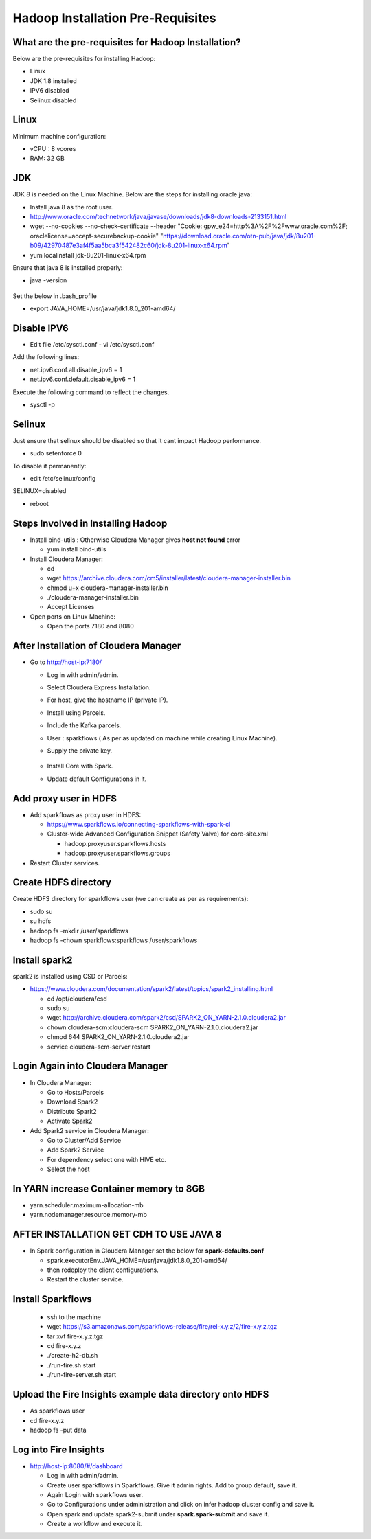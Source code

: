 Hadoop Installation Pre-Requisites
==================================

What are the pre-requisites for Hadoop Installation?
-------------------

Below are the pre-requisites for installing Hadoop:

- Linux
- JDK 1.8 installed
- IPV6 disabled
- Selinux disabled

Linux
-----

Minimum machine configuration:

- vCPU : 8 vcores
- RAM: 32 GB

JDK
---

JDK 8 is needed on the Linux Machine. Below are the steps for installing oracle java:

- Install java 8 as the root user.
- http://www.oracle.com/technetwork/java/javase/downloads/jdk8-downloads-2133151.html
- wget --no-cookies --no-check-certificate --header "Cookie: gpw_e24=http%3A%2F%2Fwww.oracle.com%2F; oraclelicense=accept-securebackup-cookie" "https://download.oracle.com/otn-pub/java/jdk/8u201-b09/42970487e3af4f5aa5bca3f542482c60/jdk-8u201-linux-x64.rpm"
- yum localinstall jdk-8u201-linux-x64.rpm

Ensure that java 8 is installed properly:

- java -version

  .. figure:: ../_assets/user-guide/java-version.PNG
     :alt: Sparkflows
     :width: 60%

Set the below in .bash_profile

- export JAVA_HOME=/usr/java/jdk1.8.0_201-amd64/

Disable IPV6
-------------

- Edit file /etc/sysctl.conf
  - vi /etc/sysctl.conf
  
Add the following lines:

- net.ipv6.conf.all.disable_ipv6 = 1
- net.ipv6.conf.default.disable_ipv6 = 1

Execute the following command to reflect the changes.

- sysctl -p

Selinux
--------

Just ensure that selinux should be disabled so that it cant impact Hadoop performance.

- sudo setenforce 0

To disable it permanently:

- edit /etc/selinux/config
SELINUX=disabled

- reboot

Steps Involved in Installing Hadoop
------------------------------------

- Install bind-utils : Otherwise Cloudera Manager gives **host not found** error

  - yum install bind-utils

- Install Cloudera Manager:

  - cd
  - wget https://archive.cloudera.com/cm5/installer/latest/cloudera-manager-installer.bin
  - chmod u+x cloudera-manager-installer.bin
  - ./cloudera-manager-installer.bin
  - Accept Licenses
  
- Open ports on Linux Machine:
  
  - Open the ports 7180 and 8080 
  
After Installation of Cloudera Manager
--------------------------------------

- Go to http://host-ip:7180/
 
  - Log in with admin/admin.
  - Select Cloudera Express Installation.
  - For host, give the hostname IP (private IP).
  - Install using Parcels.
  - Include the Kafka parcels.
  - User : sparkflows ( As per as updated on machine while creating Linux Machine).
  - Supply the private key.

     .. figure:: ../_assets/user-guide/clouderaconfigurations.PNG
        :alt: Sparkflows
        :width: 60%
   
  - Install Core with Spark. 
  - Update default Configurations in it.
  
Add proxy user in HDFS
-----------------------

- Add sparkflows as proxy user in HDFS:

  - https://www.sparkflows.io/connecting-sparkflows-with-spark-cl
  - Cluster-wide Advanced Configuration Snippet (Safety Valve) for core-site.xml
  
    - hadoop.proxyuser.sparkflows.hosts
    - hadoop.proxyuser.sparkflows.groups
    
- Restart Cluster services.

Create HDFS directory 
---------------------

Create HDFS directory for sparkflows user (we can create as per as requirements):

- sudo su
- su hdfs
- hadoop fs -mkdir /user/sparkflows
- hadoop fs -chown sparkflows:sparkflows /user/sparkflows

Install spark2
--------------

spark2 is installed using CSD or Parcels:

- https://www.cloudera.com/documentation/spark2/latest/topics/spark2_installing.html

  - cd /opt/cloudera/csd
  - sudo su
  - wget http://archive.cloudera.com/spark2/csd/SPARK2_ON_YARN-2.1.0.cloudera2.jar
  - chown cloudera-scm:cloudera-scm SPARK2_ON_YARN-2.1.0.cloudera2.jar 
  - chmod 644 SPARK2_ON_YARN-2.1.0.cloudera2.jar
  - service cloudera-scm-server restart
  
Login Again into Cloudera Manager
-------------------------------

- In Cloudera Manager:

  - Go to Hosts/Parcels
  - Download Spark2
  - Distribute Spark2
  - Activate Spark2
  
- Add Spark2 service in Cloudera Manager:

  - Go to Cluster/Add Service
  - Add Spark2 Service
  - For dependency select one with HIVE etc.
  - Select the host
  
In YARN increase Container memory to 8GB
-----------------------------------------

- yarn.scheduler.maximum-allocation-mb
- yarn.nodemanager.resource.memory-mb

AFTER INSTALLATION GET CDH TO USE JAVA 8
-----------------------------------------

- In Spark configuration in Cloudera Manager set the below for **spark-defaults.conf**

  - spark.executorEnv.JAVA_HOME=/usr/java/jdk1.8.0_201-amd64/
  - then redeploy the client configurations.
  - Restart the cluster service.

Install Sparkflows
------------------

  - ssh to the machine
  - wget https://s3.amazonaws.com/sparkflows-release/fire/rel-x.y.z/2/fire-x.y.z.tgz
  - tar xvf fire-x.y.z.tgz
  - cd fire-x.y.z
  - ./create-h2-db.sh
  - ./run-fire.sh start
  - ./run-fire-server.sh start
  
Upload the Fire Insights example data directory onto HDFS
------------------------------------

- As sparkflows user
- cd fire-x.y.z
- hadoop fs -put data  

Log into Fire Insights
-------------------

- http://host-ip:8080/#/dashboard

  - Log in with admin/admin.
  - Create user sparkflows in Sparkflows. Give it admin rights. Add to group default, save it.
  - Again Login with sparkflows user.
  - Go to Configurations under administration and click on infer hadoop cluster config and save it.
  - Open spark and update spark2-submit under **spark.spark-submit** and save it.
  - Create a workflow and execute it.
